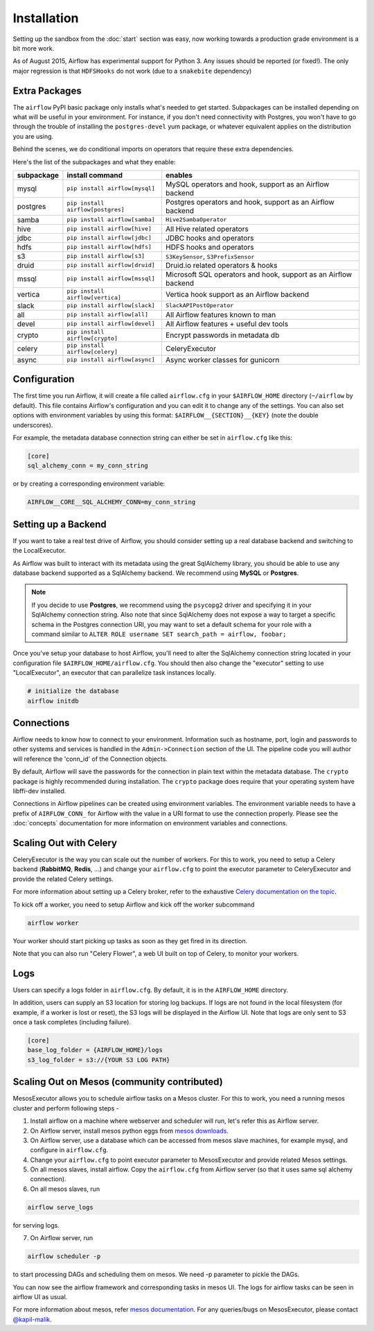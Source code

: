 Installation
------------
Setting up the sandbox from the :doc:`start` section was easy, now
working towards a production grade environment is a bit more work.

As of August 2015, Airflow has experimental support for Python 3. Any issues should be reported (or fixed!).
The only major regression is that ``HDFSHooks`` do not work (due to a ``snakebite`` dependency)


Extra Packages
''''''''''''''
The ``airflow`` PyPI basic package only installs what's needed to get started.
Subpackages can be installed depending on what will be useful in your
environment. For instance, if you don't need connectivity with Postgres,
you won't have to go through the trouble of installing the ``postgres-devel``
yum package, or whatever equivalent applies on the distribution you are using.

Behind the scenes, we do conditional imports on operators that require
these extra dependencies.

Here's the list of the subpackages and what they enable:

+-------------+------------------------------------+------------------------------------------------+
| subpackage  |     install command                | enables                                        |
+=============+====================================+================================================+
|  mysql      |  ``pip install airflow[mysql]``    | MySQL operators and hook, support as           |
|             |                                    | an Airflow backend                             |
+-------------+------------------------------------+------------------------------------------------+
|  postgres   |  ``pip install airflow[postgres]`` | Postgres operators and hook, support           |
|             |                                    | as an Airflow backend                          |
+-------------+------------------------------------+------------------------------------------------+
|  samba      |  ``pip install airflow[samba]``    | ``Hive2SambaOperator``                         |
+-------------+------------------------------------+------------------------------------------------+
|  hive       |  ``pip install airflow[hive]``     | All Hive related operators                     |
+-------------+------------------------------------+------------------------------------------------+
|  jdbc       |  ``pip install airflow[jdbc]``     | JDBC hooks and operators                       |
+-------------+------------------------------------+------------------------------------------------+
|  hdfs       |  ``pip install airflow[hdfs]``     | HDFS hooks and operators                       |
+-------------+------------------------------------+------------------------------------------------+
|  s3         | ``pip install airflow[s3]``        | ``S3KeySensor``, ``S3PrefixSensor``            |
+-------------+------------------------------------+------------------------------------------------+
|  druid      | ``pip install airflow[druid]``     | Druid.io related operators & hooks             |
+-------------+------------------------------------+------------------------------------------------+
|  mssql      |  ``pip install airflow[mssql]``    | Microsoft SQL operators and hook,              |
|             |                                    | support as an Airflow backend                  |
+-------------+------------------------------------+------------------------------------------------+
|  vertica    |  ``pip install airflow[vertica]``  | Vertica hook                                   |
|             |                                    | support as an Airflow backend                  |
+-------------+------------------------------------+------------------------------------------------+
|  slack      | ``pip install airflow[slack]``     | ``SlackAPIPostOperator``                       |
+-------------+------------------------------------+------------------------------------------------+
|  all        | ``pip install airflow[all]``       | All Airflow features known to man              |
+-------------+------------------------------------+------------------------------------------------+
|  devel      | ``pip install airflow[devel]``     | All Airflow features + useful dev tools        |
+-------------+------------------------------------+------------------------------------------------+
|  crypto     | ``pip install airflow[crypto]``    | Encrypt passwords in metadata db               |
+-------------+------------------------------------+------------------------------------------------+
|  celery     | ``pip install airflow[celery]``    | CeleryExecutor                                 |
+-------------+------------------------------------+------------------------------------------------+
|  async      | ``pip install airflow[async]``     | Async worker classes for gunicorn              |
+-------------+------------------------------------+------------------------------------------------+

Configuration
'''''''''''''

The first time you run Airflow, it will create a file called ``airflow.cfg`` in
your ``$AIRFLOW_HOME`` directory (``~/airflow`` by
default). This file contains Airflow's configuration and you
can edit it to change any of the settings. You can also set options with environment variables by using this format:
``$AIRFLOW__{SECTION}__{KEY}`` (note the double underscores).

For example, the
metadata database connection string can either be set in ``airflow.cfg`` like this:

.. code-block:: bash

    [core]
    sql_alchemy_conn = my_conn_string

or by creating a corresponding environment variable:

.. code-block:: bash

    AIRFLOW__CORE__SQL_ALCHEMY_CONN=my_conn_string


Setting up a Backend
''''''''''''''''''''
If you want to take a real test drive of Airflow, you should consider
setting up a real database backend and switching to the LocalExecutor.

As Airflow was built to interact with its metadata using the great SqlAlchemy
library, you should be able to use any database backend supported as a
SqlAlchemy backend. We recommend using **MySQL** or **Postgres**.

.. note:: If you decide to use **Postgres**, we recommend using the ``psycopg2``
   driver and specifying it in your SqlAlchemy connection string.
   Also note that since SqlAlchemy does not expose a way to target a
   specific schema in the Postgres connection URI, you may
   want to set a default schema for your role with a
   command similar to ``ALTER ROLE username SET search_path = airflow, foobar;``

Once you've setup your database to host Airflow, you'll need to alter the
SqlAlchemy connection string located in your configuration file
``$AIRFLOW_HOME/airflow.cfg``. You should then also change the "executor"
setting to use "LocalExecutor", an executor that can parallelize task
instances locally.

.. code-block:: bash

    # initialize the database
    airflow initdb

Connections
'''''''''''
Airflow needs to know how to connect to your environment. Information
such as hostname, port, login and passwords to other systems and services is
handled in the ``Admin->Connection`` section of the UI. The pipeline code you
will author will reference the 'conn_id' of the Connection objects.

.. image:: img/connections.png

By default, Airflow will save the passwords for the connection in plain text
within the metadata database. The ``crypto`` package is highly recommended
during installation. The ``crypto`` package does require that your operating
system have libffi-dev installed.

Connections in Airflow pipelines can be created using environment variables.
The environment variable needs to have a prefix of ``AIRFLOW_CONN_`` for
Airflow with the value in a URI format to use the connection properly. Please
see the :doc:`concepts` documentation for more information on environment
variables and connections.

Scaling Out with Celery
'''''''''''''''''''''''
CeleryExecutor is the way you can scale out the number of workers. For this
to work, you need to setup a Celery backend (**RabbitMQ**, **Redis**, ...) and
change your ``airflow.cfg`` to point the executor parameter to
CeleryExecutor and provide the related Celery settings.

For more information about setting up a Celery broker, refer to the
exhaustive `Celery documentation on the topic <http://docs.celeryproject.org/en/latest/getting-started/brokers/index.html>`_.

To kick off a worker, you need to setup Airflow and kick off the worker
subcommand

.. code-block:: bash

    airflow worker

Your worker should start picking up tasks as soon as they get fired in
its direction.

Note that you can also run "Celery Flower", a web UI built on top of Celery,
to monitor your workers.

Logs
''''
Users can specify a logs folder in ``airflow.cfg``. By default, it is in the ``AIRFLOW_HOME`` directory.

In addition, users can supply an S3 location for storing log backups. If logs are not found in the local filesystem (for example, if a worker is lost or reset), the S3 logs will be displayed in the Airflow UI. Note that logs are only sent to S3 once a task completes (including failure).

.. code-block:: bash

    [core]
    base_log_folder = {AIRFLOW_HOME}/logs
    s3_log_folder = s3://{YOUR S3 LOG PATH}

Scaling Out on Mesos (community contributed)
''''''''''''''''''''''''''''''''''''''''''''
MesosExecutor allows you to schedule airflow tasks on a Mesos cluster.
For this to work, you need a running mesos cluster and perform following
steps -

1. Install airflow on a machine where webserver and scheduler will run,
   let's refer this as Airflow server.
2. On Airflow server, install mesos python eggs from `mesos downloads <http://open.mesosphere.com/downloads/mesos/>`_.
3. On Airflow server, use a database which can be accessed from mesos
   slave machines, for example mysql, and configure in ``airflow.cfg``.
4. Change your ``airflow.cfg`` to point executor parameter to
   MesosExecutor and provide related Mesos settings.
5. On all mesos slaves, install airflow. Copy the ``airflow.cfg`` from
   Airflow server (so that it uses same sql alchemy connection).
6. On all mesos slaves, run

.. code-block:: bash

    airflow serve_logs

for serving logs.

7. On Airflow server, run

.. code-block:: bash

    airflow scheduler -p

to start processing DAGs and scheduling them on mesos. We need -p parameter to pickle the DAGs.

You can now see the airflow framework and corresponding tasks in mesos UI.
The logs for airflow tasks can be seen in airflow UI as usual.

For more information about mesos, refer `mesos documentation <http://mesos.apache.org/documentation/latest/>`_.
For any queries/bugs on MesosExecutor, please contact `@kapil-malik <https://github.com/kapil-malik>`_.
